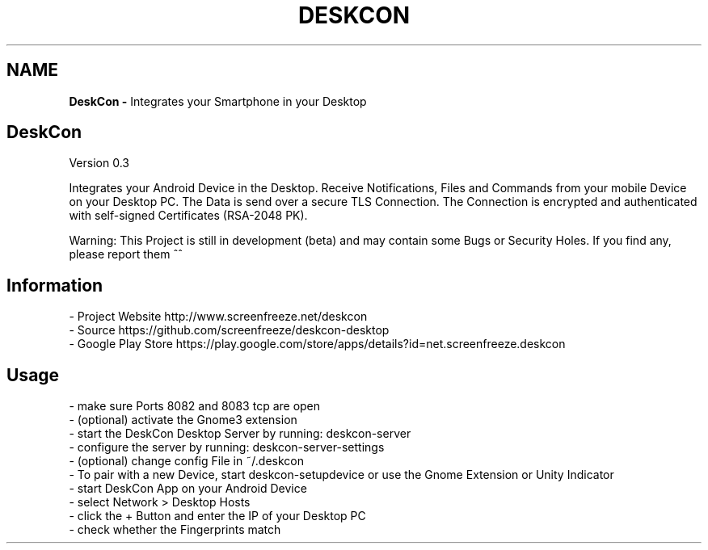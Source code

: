 .if !\n(.g \{\
.	if !\w|\*(lq| \{\
.		ds lq ``
.		if \w'\(lq' .ds lq "\(lq
.	\}
.	if !\w|\*(rq| \{\
.		ds rq ''
.		if \w'\(rq' .ds rq "\(rq
.	\}
.\}
.ie t .ds Tx \s-1T\v'.4n'\h'-.1667'E\v'-.4n'\h'-.125'X\s0
. el  .ds Tx TeX
.de Id
. ds Yr \\$4
. substring Yr 0 3
. ds Mn \\$4
. substring Mn 5 6
. ds Dy \\$4
. substring Dy 8 9
. \" ISO 8601 date, complete format, extended representation
. ds Dt \\*(Yr-\\*(Mn-\\*(Dy
..
.TH DESKCON 1 \*(Dt "deskcon (git)" "User Commands"
.hy 0
.
.SH "NAME"
.B DeskCon \-
Integrates your Smartphone in your Desktop
.
.SH "DeskCon"
Version 0\.3
.
.P
Integrates your Android Device in the Desktop\. Receive Notifications, Files and Commands from your mobile Device on your Desktop PC\. The Data is send over a secure TLS Connection\. The Connection is encrypted and authenticated with self\-signed Certificates (RSA\-2048 PK)\.
.
.P
Warning: This Project is still in development (beta) and may contain some Bugs or Security Holes\. If you find any, please report them ^^
.
.SH "Information"
.
.nf

\- Project Website http://www\.screenfreeze\.net/deskcon
\- Source https://github\.com/screenfreeze/deskcon\-desktop
\- Google Play Store https://play\.google\.com/store/apps/details?id=net\.screenfreeze\.deskcon
.
.fi
.
.SH "Usage"
.
.nf

\- make sure Ports 8082 and 8083 tcp are open
\- (optional) activate the Gnome3 extension
\- start the DeskCon Desktop Server by running: deskcon\-server
\- configure the server by running: deskcon\-server\-settings
\- (optional) change config File in ~/\.deskcon
\- To pair with a new Device, start deskcon\-setupdevice or use the Gnome Extension or Unity Indicator
\- start DeskCon App on your Android Device
\- select Network > Desktop Hosts
\- click the + Button and enter the IP of your Desktop PC
\- check whether the Fingerprints match
.
